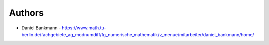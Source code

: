
Authors
=======

* Daniel Bankmann - https://www.math.tu-berlin.de/fachgebiete_ag_modnumdiff/fg_numerische_mathematik/v_menue/mitarbeiter/daniel_bankmann/home/
